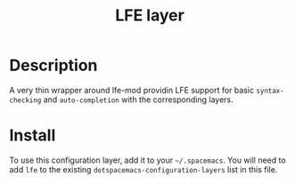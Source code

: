 #+TITLE: LFE layer

[[file:img/lfe.png]]

* Table of Contents                                         :TOC_4_gh:noexport:
 - [[#description][Description]]
 - [[#install][Install]]

* Description
A very thin wrapper around lfe-mod providin LFE support for basic =syntax-checking= and
=auto-completion= with the corresponding layers.

* Install
To use this configuration layer, add it to your =~/.spacemacs=. You will need to
add =lfe= to the existing =dotspacemacs-configuration-layers= list in this
file.
